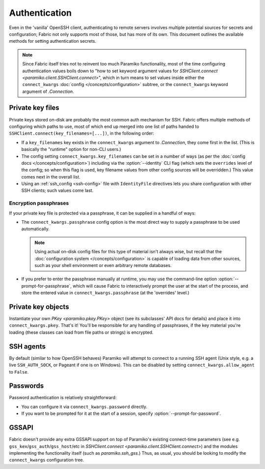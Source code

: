 ==============
Authentication
==============

Even in the 'vanilla' OpenSSH client, authenticating to remote servers involves
multiple potential sources for secrets and configuration; Fabric not only
supports most of those, but has more of its own. This document outlines the
available methods for setting authentication secrets.

.. note::
    Since Fabric itself tries not to reinvent too much Paramiko functionality,
    most of the time configuring authentication values boils down to "how to
    set keyword argument values for `SSHClient.connect
    <paramiko.client.SSHClient.connect>`", which in turn means to set values
    inside either the ``connect_kwargs`` :doc:`config
    </concepts/configuration>` subtree, or the ``connect_kwargs`` keyword
    argument of `.Connection`.

Private key files
=================

Private keys stored on-disk are probably the most common auth mechanism for
SSH. Fabric offers multiple methods of configuring which paths to use, most of
which end up merged into one list of paths handed to
``SSHClient.connect(key_filenames=[...])``, in the following order:

- If a ``key_filenames`` key exists in the ``connect_kwargs`` argument to
  `.Connection`, they come first in the list. (This is basically the "runtime"
  option for non-CLI users.)
- The config setting ``connect_kwargs.key_filenames`` can be set in a number of
  ways (as per the :doc:`config docs </concepts/configuration>`) including via
  the :option:`--identity` CLI flag (which sets the ``overrides`` level of the
  config; so when this flag is used, key filename values from other config
  sources will be overridden.) This value comes next in the overall list.
- Using an :ref:`ssh_config <ssh-config>` file with ``IdentityFile``
  directives lets you share configuration with other SSH clients; such values
  come last.

Encryption passphrases
----------------------

If your private key file is protected via a passphrase, it can be supplied in a
handful of ways:

- The ``connect_kwargs.passphrase`` config option is the most direct way to
  supply a passphrase to be used automatically.

  .. note::
    Using actual on-disk config files for this type of material isn't always
    wise, but recall that the :doc:`configuration system
    </concepts/configuration>` is capable of loading data from other sources,
    such as your shell environment or even arbitrary remote databases.

- If you prefer to enter the passphrase manually at runtime, you may use the
  command-line option :option:`--prompt-for-passphrase`, which will cause
  Fabric to interactively prompt the user at the start of the process, and
  store the entered value in ``connect_kwargs.passphrase`` (at the 'overrides'
  level.)

Private key objects
===================

Instantiate your own `PKey <paramiko.pkey.PKey>` object (see its subclasses'
API docs for details) and place it into ``connect_kwargs.pkey``. That's it!
You'll be responsible for any handling of passphrases, if the key material
you're loading (these classes can load from file paths or strings) is
encrypted.

SSH agents
==========

By default (similar to how OpenSSH behaves) Paramiko will attempt to connect to
a running SSH agent (Unix style, e.g. a live ``SSH_AUTH_SOCK``, or Pageant if
one is on Windows). This can be disabled by setting
``connect_kwargs.allow_agent`` to ``False``.

Passwords
=========

Password authentication is relatively straightforward:

- You can configure it via ``connect_kwargs.password`` directly.
- If you want to be prompted for it at the start of a session, specify
  :option:`--prompt-for-password`.

.. TODO: host-configuration hooks are very important here, when implemented

GSSAPI
======

Fabric doesn't provide any extra GSSAPI support on top of Paramiko's existing
connect-time parameters (see e.g. ``gss_kex``/``gss_auth``/``gss_host``/etc in
`SSHClient.connect <paramiko.client.SSHClient.connect>`) and the modules
implementing the functionality itself (such as `paramiko.ssh_gss`.) Thus, as
usual, you should be looking to modify the ``connect_kwargs`` configuration
tree.
